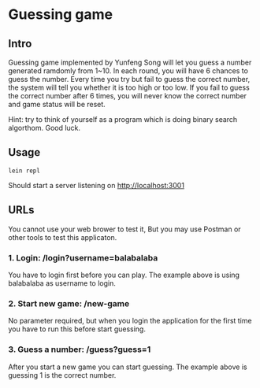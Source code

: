 * Guessing game

** Intro

Guessing game implemented by Yunfeng Song will let you guess a number generated ramdomly from 1~10. 
In each round, you will have 6 chances to guess the number. Every time you try but fail to guess the correct number, 
the system will tell you whether it is too high or too low. If you fail to guess the correct number after 6 times,
you will never know the correct number and game status will be reset.

Hint: try to think of yourself as a program which is doing binary search algorthom. Good luck.

** Usage

  #+begin_src shell
lein repl  
  #+end_src

Should start a server listening on [[http://localhost:3001]]

** URLs

You cannot use your web brower to test it, But you may use Postman or other tools to test this applicaton.

*** 1. Login: /login?username=balabalaba

    You have to login first before you can play. The example above is using balabalaba as username to login.

*** 2. Start new game: /new-game

    No parameter required, but when you login the application for the first time you have to run this before start guessing.

*** 3. Guess a number: /guess?guess=1

    After you start a new game you can start guessing. The example above is guessing 1 is the correct number.


